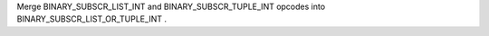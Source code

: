 Merge BINARY_SUBSCR_LIST_INT and BINARY_SUBSCR_TUPLE_INT opcodes into BINARY_SUBSCR_LIST_OR_TUPLE_INT .
